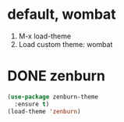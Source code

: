 * default, wombat

1. M-x load-theme
2. Load custom theme: wombat

* DONE zenburn

#+begin_src emacs-lisp
  (use-package zenburn-theme
    :ensure t)
  (load-theme 'zenburn)
#+end_src

